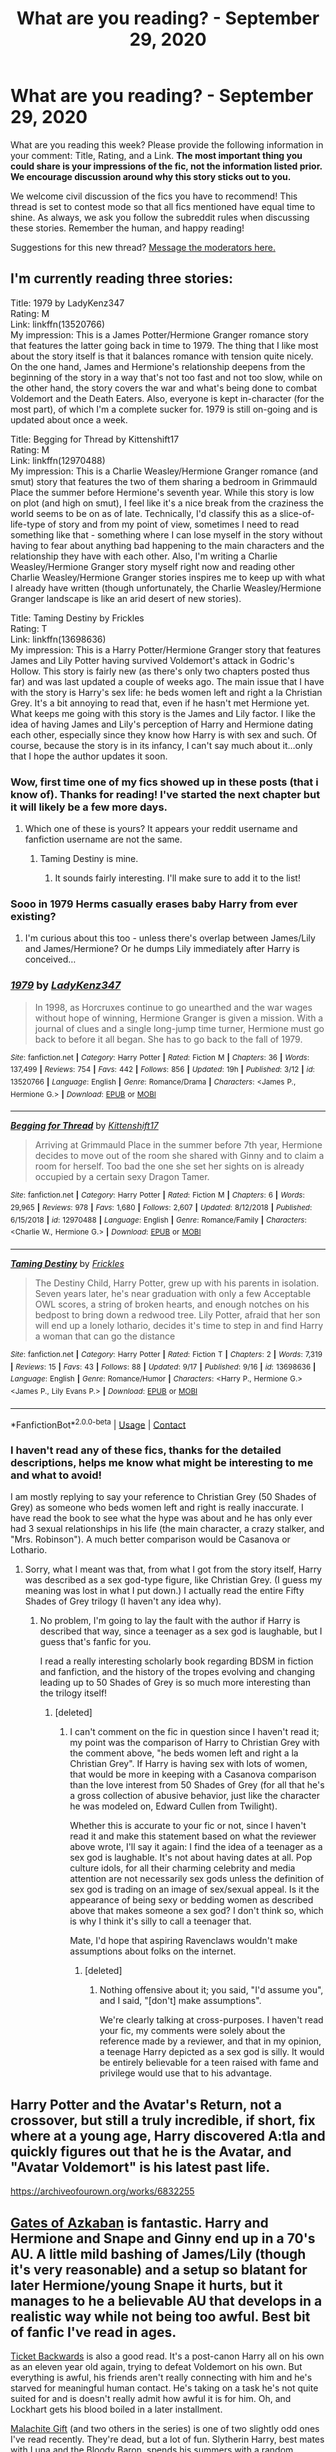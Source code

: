 #+TITLE: What are you reading? - September 29, 2020

* What are you reading? - September 29, 2020
:PROPERTIES:
:Author: AutoModerator
:Score: 24
:DateUnix: 1601381094.0
:DateShort: 2020-Sep-29
:FlairText: Weekly Discussion
:END:
What are you reading this week? Please provide the following information in your comment: Title, Rating, and a Link. *The most important thing you could share is your impressions of the fic, not the information listed prior. We encourage discussion around why this story sticks out to you.*

We welcome civil discussion of the fics you have to recommend! This thread is set to contest mode so that all fics mentioned have equal time to shine. As always, we ask you follow the subreddit rules when discussing these stories. Remember the human, and happy reading!

Suggestions for this new thread? [[https://www.reddit.com/message/compose?to=%2Fr%2FHPfanfiction&subject=Weekly+Thread][Message the moderators here.]]


** I'm currently reading three stories:

Title: 1979 by LadyKenz347\\
Rating: M\\
Link: linkffn(13520766)\\
My impression: This is a James Potter/Hermione Granger romance story that features the latter going back in time to 1979. The thing that I like most about the story itself is that it balances romance with tension quite nicely. On the one hand, James and Hermione's relationship deepens from the beginning of the story in a way that's not too fast and not too slow, while on the other hand, the story covers the war and what's being done to combat Voldemort and the Death Eaters. Also, everyone is kept in-character (for the most part), of which I'm a complete sucker for. 1979 is still on-going and is updated about once a week.

Title: Begging for Thread by Kittenshift17\\
Rating: M\\
Link: linkffn(12970488)\\
My impression: This is a Charlie Weasley/Hermione Granger romance (and smut) story that features the two of them sharing a bedroom in Grimmauld Place the summer before Hermione's seventh year. While this story is low on plot (and high on smut), I feel like it's a nice break from the craziness the world seems to be on as of late. Technically, I'd classify this as a slice-of-life-type of story and from my point of view, sometimes I need to read something like that - something where I can lose myself in the story without having to fear about anything bad happening to the main characters and the relationship they have with each other. Also, I'm writing a Charlie Weasley/Hermione Granger story myself right now and reading other Charlie Weasley/Hermione Granger stories inspires me to keep up with what I already have written (though unfortunately, the Charlie Weasley/Hermione Granger landscape is like an arid desert of new stories).

Title: Taming Destiny by Frickles\\
Rating: T\\
Link: linkffn(13698636)\\
My impression: This is a Harry Potter/Hermione Granger story that features James and Lily Potter having survived Voldemort's attack in Godric's Hollow. This story is fairly new (as there's only two chapters posted thus far) and was last updated a couple of weeks ago. The main issue that I have with the story is Harry's sex life: he beds women left and right a la Christian Grey. It's a bit annoying to read that, even if he hasn't met Hermione yet. What keeps me going with this story is the James and Lily factor. I like the idea of having James and Lily's perception of Harry and Hermione dating each other, especially since they know how Harry is with sex and such. Of course, because the story is in its infancy, I can't say much about it...only that I hope the author updates it soon.
:PROPERTIES:
:Author: emong757
:Score: 1
:DateUnix: 1601383251.0
:DateShort: 2020-Sep-29
:END:

*** Wow, first time one of my fics showed up in these posts (that i know of). Thanks for reading! I've started the next chapter but it will likely be a few more days.
:PROPERTIES:
:Score: 1
:DateUnix: 1601390351.0
:DateShort: 2020-Sep-29
:END:

**** Which one of these is yours? It appears your reddit username and fanfiction username are not the same.
:PROPERTIES:
:Author: frostking104
:Score: 1
:DateUnix: 1601402595.0
:DateShort: 2020-Sep-29
:END:

***** Taming Destiny is mine.
:PROPERTIES:
:Score: 1
:DateUnix: 1601402971.0
:DateShort: 2020-Sep-29
:END:

****** It sounds fairly interesting. I'll make sure to add it to the list!
:PROPERTIES:
:Author: frostking104
:Score: 1
:DateUnix: 1601403363.0
:DateShort: 2020-Sep-29
:END:


*** Sooo in 1979 Herms casually erases baby Harry from ever existing?
:PROPERTIES:
:Author: sk4t4s
:Score: 1
:DateUnix: 1601688156.0
:DateShort: 2020-Oct-03
:END:

**** I'm curious about this too - unless there's overlap between James/Lily and James/Hermione? Or he dumps Lily immediately after Harry is conceived...
:PROPERTIES:
:Author: geriatric-peepshow
:Score: 1
:DateUnix: 1601775958.0
:DateShort: 2020-Oct-04
:END:


*** [[https://www.fanfiction.net/s/13520766/1/][*/1979/*]] by [[https://www.fanfiction.net/u/8965444/LadyKenz347][/LadyKenz347/]]

#+begin_quote
  In 1998, as Horcruxes continue to go unearthed and the war wages without hope of winning, Hermione Granger is given a mission. With a journal of clues and a single long-jump time turner, Hermione must go back to before it all began. She has to go back to the fall of 1979.
#+end_quote

^{/Site/:} ^{fanfiction.net} ^{*|*} ^{/Category/:} ^{Harry} ^{Potter} ^{*|*} ^{/Rated/:} ^{Fiction} ^{M} ^{*|*} ^{/Chapters/:} ^{36} ^{*|*} ^{/Words/:} ^{137,499} ^{*|*} ^{/Reviews/:} ^{754} ^{*|*} ^{/Favs/:} ^{442} ^{*|*} ^{/Follows/:} ^{856} ^{*|*} ^{/Updated/:} ^{19h} ^{*|*} ^{/Published/:} ^{3/12} ^{*|*} ^{/id/:} ^{13520766} ^{*|*} ^{/Language/:} ^{English} ^{*|*} ^{/Genre/:} ^{Romance/Drama} ^{*|*} ^{/Characters/:} ^{<James} ^{P.,} ^{Hermione} ^{G.>} ^{*|*} ^{/Download/:} ^{[[http://www.ff2ebook.com/old/ffn-bot/index.php?id=13520766&source=ff&filetype=epub][EPUB]]} ^{or} ^{[[http://www.ff2ebook.com/old/ffn-bot/index.php?id=13520766&source=ff&filetype=mobi][MOBI]]}

--------------

[[https://www.fanfiction.net/s/12970488/1/][*/Begging for Thread/*]] by [[https://www.fanfiction.net/u/2794336/Kittenshift17][/Kittenshift17/]]

#+begin_quote
  Arriving at Grimmauld Place in the summer before 7th year, Hermione decides to move out of the room she shared with Ginny and to claim a room for herself. Too bad the one she set her sights on is already occupied by a certain sexy Dragon Tamer.
#+end_quote

^{/Site/:} ^{fanfiction.net} ^{*|*} ^{/Category/:} ^{Harry} ^{Potter} ^{*|*} ^{/Rated/:} ^{Fiction} ^{M} ^{*|*} ^{/Chapters/:} ^{6} ^{*|*} ^{/Words/:} ^{29,965} ^{*|*} ^{/Reviews/:} ^{978} ^{*|*} ^{/Favs/:} ^{1,680} ^{*|*} ^{/Follows/:} ^{2,607} ^{*|*} ^{/Updated/:} ^{8/12/2018} ^{*|*} ^{/Published/:} ^{6/15/2018} ^{*|*} ^{/id/:} ^{12970488} ^{*|*} ^{/Language/:} ^{English} ^{*|*} ^{/Genre/:} ^{Romance/Family} ^{*|*} ^{/Characters/:} ^{<Charlie} ^{W.,} ^{Hermione} ^{G.>} ^{*|*} ^{/Download/:} ^{[[http://www.ff2ebook.com/old/ffn-bot/index.php?id=12970488&source=ff&filetype=epub][EPUB]]} ^{or} ^{[[http://www.ff2ebook.com/old/ffn-bot/index.php?id=12970488&source=ff&filetype=mobi][MOBI]]}

--------------

[[https://www.fanfiction.net/s/13698636/1/][*/Taming Destiny/*]] by [[https://www.fanfiction.net/u/13265614/Frickles][/Frickles/]]

#+begin_quote
  The Destiny Child, Harry Potter, grew up with his parents in isolation. Seven years later, he's near graduation with only a few Acceptable OWL scores, a string of broken hearts, and enough notches on his bedpost to bring down a redwood tree. Lily Potter, afraid that her son will end up a lonely lothario, decides it's time to step in and find Harry a woman that can go the distance
#+end_quote

^{/Site/:} ^{fanfiction.net} ^{*|*} ^{/Category/:} ^{Harry} ^{Potter} ^{*|*} ^{/Rated/:} ^{Fiction} ^{T} ^{*|*} ^{/Chapters/:} ^{2} ^{*|*} ^{/Words/:} ^{7,319} ^{*|*} ^{/Reviews/:} ^{15} ^{*|*} ^{/Favs/:} ^{43} ^{*|*} ^{/Follows/:} ^{88} ^{*|*} ^{/Updated/:} ^{9/17} ^{*|*} ^{/Published/:} ^{9/16} ^{*|*} ^{/id/:} ^{13698636} ^{*|*} ^{/Language/:} ^{English} ^{*|*} ^{/Genre/:} ^{Romance/Humor} ^{*|*} ^{/Characters/:} ^{<Harry} ^{P.,} ^{Hermione} ^{G.>} ^{<James} ^{P.,} ^{Lily} ^{Evans} ^{P.>} ^{*|*} ^{/Download/:} ^{[[http://www.ff2ebook.com/old/ffn-bot/index.php?id=13698636&source=ff&filetype=epub][EPUB]]} ^{or} ^{[[http://www.ff2ebook.com/old/ffn-bot/index.php?id=13698636&source=ff&filetype=mobi][MOBI]]}

--------------

*FanfictionBot*^{2.0.0-beta} | [[https://github.com/FanfictionBot/reddit-ffn-bot/wiki/Usage][Usage]] | [[https://www.reddit.com/message/compose?to=tusing][Contact]]
:PROPERTIES:
:Author: FanfictionBot
:Score: 1
:DateUnix: 1601383277.0
:DateShort: 2020-Sep-29
:END:


*** I haven't read any of these fics, thanks for the detailed descriptions, helps me know what might be interesting to me and what to avoid!

I am mostly replying to say your reference to Christian Grey (50 Shades of Grey) as someone who beds women left and right is really inaccurate. I have read the book to see what the hype was about and he has only ever had 3 sexual relationships in his life (the main character, a crazy stalker, and "Mrs. Robinson"). A much better comparison would be Casanova or Lothario.
:PROPERTIES:
:Author: alephnumber
:Score: 1
:DateUnix: 1601483031.0
:DateShort: 2020-Sep-30
:END:

**** Sorry, what I meant was that, from what I got from the story itself, Harry was described as a sex god-type figure, like Christian Grey. (I guess my meaning was lost in what I put down.) I actually read the entire Fifty Shades of Grey trilogy (I haven't any idea why).
:PROPERTIES:
:Author: emong757
:Score: 1
:DateUnix: 1601488893.0
:DateShort: 2020-Sep-30
:END:

***** No problem, I'm going to lay the fault with the author if Harry is described that way, since a teenager as a sex god is laughable, but I guess that's fanfic for you.

I read a really interesting scholarly book regarding BDSM in fiction and fanfiction, and the history of the tropes evolving and changing leading up to 50 Shades of Grey is so much more interesting than the trilogy itself!
:PROPERTIES:
:Author: alephnumber
:Score: 1
:DateUnix: 1601490260.0
:DateShort: 2020-Sep-30
:END:

****** [deleted]
:PROPERTIES:
:Score: 1
:DateUnix: 1601499370.0
:DateShort: 2020-Oct-01
:END:

******* I can't comment on the fic in question since I haven't read it; my point was the comparison of Harry to Christian Grey with the comment above, "he beds women left and right a la Christian Grey". If Harry is having sex with lots of women, that would be more in keeping with a Casanova comparison than the love interest from 50 Shades of Grey (for all that he's a gross collection of abusive behavior, just like the character he was modeled on, Edward Cullen from Twilight).

Whether this is accurate to your fic or not, since I haven't read it and make this statement based on what the reviewer above wrote, I'll say it again: I find the idea of a teenager as a sex god is laughable. It's not about having dates at all. Pop culture idols, for all their charming celebrity and media attention are not necessarily sex gods unless the definition of sex god is trading on an image of sex/sexual appeal. Is it the appearance of being sexy or bedding women as described above that makes someone a sex god? I don't think so, which is why I think it's silly to call a teenager that.

Mate, I'd hope that aspiring Ravenclaws wouldn't make assumptions about folks on the internet.
:PROPERTIES:
:Author: alephnumber
:Score: 1
:DateUnix: 1601504637.0
:DateShort: 2020-Oct-01
:END:

******** [deleted]
:PROPERTIES:
:Score: 1
:DateUnix: 1601505042.0
:DateShort: 2020-Oct-01
:END:

********* Nothing offensive about it; you said, "I'd assume you", and I said, "[don't] make assumptions".

We're clearly talking at cross-purposes. I haven't read your fic, my comments were solely about the reference made by a reviewer, and that in my opinion, a teenage Harry depicted as a sex god is silly. It would be entirely believable for a teen raised with fame and privilege would use that to his advantage.
:PROPERTIES:
:Author: alephnumber
:Score: 1
:DateUnix: 1601521791.0
:DateShort: 2020-Oct-01
:END:


** Harry Potter and the Avatar's Return, not a crossover, but still a truly incredible, if short, fix where at a young age, Harry discovered A:tla and quickly figures out that he is the Avatar, and "Avatar Voldemort" is his latest past life.

[[https://archiveofourown.org/works/6832255]]
:PROPERTIES:
:Author: richardl1234
:Score: 1
:DateUnix: 1601863331.0
:DateShort: 2020-Oct-05
:END:


** [[https://m.fanfiction.net/s/13092314/1/][Gates of Azkaban]] is fantastic. Harry and Hermione and Snape and Ginny end up in a 70's AU. A little mild bashing of James/Lily (though it's very reasonable) and a setup so blatant for later Hermione/young Snape it hurts, but it manages to he a believable AU that develops in a realistic way while not being too awful. Best bit of fanfic I've read in ages.

[[https://m.fanfiction.net/s/13123883/1/Harry-Potter-and-the-Ticket-Backwards][Ticket Backwards]] is also a good read. It's a post-canon Harry all on his own as an eleven year old again, trying to defeat Voldemort on his own. But everything is awful, his friends aren't really connecting with him and he's starved for meaningful human contact. He's taking on a task he's not quite suited for and is doesn't really admit how awful it is for him. Oh, and Lockhart gets his blood boiled in a later installment.

[[https://www.fanfiction.net/s/9628375/1/Malachite-Gift][Malachite Gift]] (and two others in the series) is one of two slightly odd ones I've read recently. They're dead, but a lot of fun. Slytherin Harry, best mates with Luna and the Bloody Baron, spends his summers with a random Knockturn Alley witch. Bit power wanky, but not so much as to turn your stomach. Reminds me of Ashes of Chaos, really. All the Slytherin Harry fics I've read seem to start with something as ridiculous as Prince of Slytherin and step down from there.

[[https://archiveofourown.org/works/6442123/chapters/14745928][Echoes]] is an SI, and a little arty for my taste. It's at the other end of the SI tone scale from Whats Her Name in Hufflepuff, but it's a bit of fun anyway. The SI is a first year during GoF and a bit sad about how she died. Cedric treats her like a cross between a pet and a sister. She reacts well to his death.

[[https://m.fanfiction.net/s/10093402/1/Initiate][Initiate]] is part one of a series where Sirius has a wet breaks out of Azkaban dream and does the equivalent of offering Harry candy to leave the Dursleys. It follows Harry pre-Hogwarts and Sirius trying to prove his innocence, sort of. It's currently in a few entries up to GoF.
:PROPERTIES:
:Author: IndustrialRefrigerat
:Score: 1
:DateUnix: 1601391235.0
:DateShort: 2020-Sep-29
:END:

*** Ticket backwards is so so good. As well as the sequels. Can't wait for it to be updated.
:PROPERTIES:
:Author: chocolatenuttty
:Score: 1
:DateUnix: 1601735255.0
:DateShort: 2020-Oct-03
:END:


*** The prequel to Gates of Azkaban, The Cactus and the Toad, is not as well-known but equally fantastic. You really see the development of Snape's character to the person that he is in Gates of Azkaban. Highly recommend reading that (though both Gates of Azkaban and The Cactus and the Toad work perfectly well as standalone fics).

Linkffn([[https://www.fanfiction.net/s/12919788/1/The-Cactus-and-the-Toad]])
:PROPERTIES:
:Author: kyella14
:Score: 1
:DateUnix: 1601625520.0
:DateShort: 2020-Oct-02
:END:


*** [[https://archiveofourown.org/works/6442123][*/Echoes/*]] by [[https://www.archiveofourown.org/users/BlackDeviouseRose/pseuds/BlackDeviouseRose][/BlackDeviouseRose/]]

#+begin_quote
  What use is knowledge of the future when she can't bring herself to care? She owed this world nothing - this story would continue without her. Death took a chance, gambled on the wrong soul, and now she has to pay for it. No one ever said the Wizarding World would be all fun and games, especially not with a Dark Lord's imminent revival, a Headmasters penchant for manipulation, and a Boy-Who-Will-Die's stubborn tenacity. Not that it will matter soon, anyway.Semi-Realistic, Somewhat Dark SI/OC (more OC than SI).
#+end_quote

^{/Site/:} ^{Archive} ^{of} ^{Our} ^{Own} ^{*|*} ^{/Fandom/:} ^{Harry} ^{Potter} ^{-} ^{J.} ^{K.} ^{Rowling} ^{*|*} ^{/Published/:} ^{2016-04-03} ^{*|*} ^{/Updated/:} ^{2020-07-23} ^{*|*} ^{/Words/:} ^{64277} ^{*|*} ^{/Chapters/:} ^{16/?} ^{*|*} ^{/Comments/:} ^{241} ^{*|*} ^{/Kudos/:} ^{1070} ^{*|*} ^{/Bookmarks/:} ^{423} ^{*|*} ^{/Hits/:} ^{17298} ^{*|*} ^{/ID/:} ^{6442123} ^{*|*} ^{/Download/:} ^{[[https://archiveofourown.org/downloads/6442123/Echoes.epub?updated_at=1595479202][EPUB]]} ^{or} ^{[[https://archiveofourown.org/downloads/6442123/Echoes.mobi?updated_at=1595479202][MOBI]]}

--------------

[[https://www.fanfiction.net/s/13092314/1/][*/The Gates of Azkaban/*]] by [[https://www.fanfiction.net/u/5433700/mirrormarie][/mirrormarie/]]

#+begin_quote
  On the verge of joining the Death Eaters, Severus has a conversation that changes his mind, with consequences that change his entire world. But his isn't the only world affected...
#+end_quote

^{/Site/:} ^{fanfiction.net} ^{*|*} ^{/Category/:} ^{Harry} ^{Potter} ^{*|*} ^{/Rated/:} ^{Fiction} ^{T} ^{*|*} ^{/Chapters/:} ^{66} ^{*|*} ^{/Words/:} ^{318,024} ^{*|*} ^{/Reviews/:} ^{2,040} ^{*|*} ^{/Favs/:} ^{794} ^{*|*} ^{/Follows/:} ^{1,282} ^{*|*} ^{/Updated/:} ^{9/18} ^{*|*} ^{/Published/:} ^{10/13/2018} ^{*|*} ^{/id/:} ^{13092314} ^{*|*} ^{/Language/:} ^{English} ^{*|*} ^{/Genre/:} ^{Drama/Romance} ^{*|*} ^{/Characters/:} ^{Hermione} ^{G.,} ^{Lily} ^{Evans} ^{P.,} ^{Severus} ^{S.} ^{*|*} ^{/Download/:} ^{[[http://www.ff2ebook.com/old/ffn-bot/index.php?id=13092314&source=ff&filetype=epub][EPUB]]} ^{or} ^{[[http://www.ff2ebook.com/old/ffn-bot/index.php?id=13092314&source=ff&filetype=mobi][MOBI]]}

--------------

[[https://www.fanfiction.net/s/13123883/1/][*/Harry Potter and the Ticket Backwards/*]] by [[https://www.fanfiction.net/u/11159363/viciousmouse][/viciousmouse/]]

#+begin_quote
  When the most powerful magics collide due to Harry Potter's desperate, last sacrifice, he creates for himself a chance to fix up the wrongs in his world. Yet going back in time isn't everything that he expected: Voldemort is a threat, but it is Harry himself who no longer fits comfortably in the world. Time has changed him, he just hasn't yet figured out how.
#+end_quote

^{/Site/:} ^{fanfiction.net} ^{*|*} ^{/Category/:} ^{Harry} ^{Potter} ^{*|*} ^{/Rated/:} ^{Fiction} ^{K+} ^{*|*} ^{/Chapters/:} ^{16} ^{*|*} ^{/Words/:} ^{78,628} ^{*|*} ^{/Reviews/:} ^{104} ^{*|*} ^{/Favs/:} ^{320} ^{*|*} ^{/Follows/:} ^{227} ^{*|*} ^{/Updated/:} ^{2/25/2019} ^{*|*} ^{/Published/:} ^{11/17/2018} ^{*|*} ^{/Status/:} ^{Complete} ^{*|*} ^{/id/:} ^{13123883} ^{*|*} ^{/Language/:} ^{English} ^{*|*} ^{/Genre/:} ^{Drama} ^{*|*} ^{/Characters/:} ^{Harry} ^{P.} ^{*|*} ^{/Download/:} ^{[[http://www.ff2ebook.com/old/ffn-bot/index.php?id=13123883&source=ff&filetype=epub][EPUB]]} ^{or} ^{[[http://www.ff2ebook.com/old/ffn-bot/index.php?id=13123883&source=ff&filetype=mobi][MOBI]]}

--------------

[[https://www.fanfiction.net/s/9628375/1/][*/Malachite Gift/*]] by [[https://www.fanfiction.net/u/4798684/Lazov][/Lazov/]]

#+begin_quote
  Hadrian Potter, the boy-who-was-orphaned.
#+end_quote

^{/Site/:} ^{fanfiction.net} ^{*|*} ^{/Category/:} ^{Harry} ^{Potter} ^{*|*} ^{/Rated/:} ^{Fiction} ^{M} ^{*|*} ^{/Chapters/:} ^{10} ^{*|*} ^{/Words/:} ^{48,353} ^{*|*} ^{/Reviews/:} ^{66} ^{*|*} ^{/Favs/:} ^{366} ^{*|*} ^{/Follows/:} ^{194} ^{*|*} ^{/Published/:} ^{8/24/2013} ^{*|*} ^{/Status/:} ^{Complete} ^{*|*} ^{/id/:} ^{9628375} ^{*|*} ^{/Language/:} ^{English} ^{*|*} ^{/Characters/:} ^{Harry} ^{P.} ^{*|*} ^{/Download/:} ^{[[http://www.ff2ebook.com/old/ffn-bot/index.php?id=9628375&source=ff&filetype=epub][EPUB]]} ^{or} ^{[[http://www.ff2ebook.com/old/ffn-bot/index.php?id=9628375&source=ff&filetype=mobi][MOBI]]}

--------------

[[https://www.fanfiction.net/s/10093402/1/][*/Initiate/*]] by [[https://www.fanfiction.net/u/4684913/MarauderLover7][/MarauderLover7/]]

#+begin_quote
  Nearly two and a half years had passed since Kreacher had woken up to find Harry Potter asleep on his kitchen floor, and Grimmauld Place had changed dramatically since then. Sequel to "Innocent".
#+end_quote

^{/Site/:} ^{fanfiction.net} ^{*|*} ^{/Category/:} ^{Harry} ^{Potter} ^{*|*} ^{/Rated/:} ^{Fiction} ^{M} ^{*|*} ^{/Chapters/:} ^{38} ^{*|*} ^{/Words/:} ^{176,708} ^{*|*} ^{/Reviews/:} ^{1,155} ^{*|*} ^{/Favs/:} ^{2,129} ^{*|*} ^{/Follows/:} ^{1,407} ^{*|*} ^{/Updated/:} ^{11/29/2014} ^{*|*} ^{/Published/:} ^{2/8/2014} ^{*|*} ^{/Status/:} ^{Complete} ^{*|*} ^{/id/:} ^{10093402} ^{*|*} ^{/Language/:} ^{English} ^{*|*} ^{/Genre/:} ^{Drama} ^{*|*} ^{/Characters/:} ^{Harry} ^{P.,} ^{Sirius} ^{B.,} ^{Remus} ^{L.} ^{*|*} ^{/Download/:} ^{[[http://www.ff2ebook.com/old/ffn-bot/index.php?id=10093402&source=ff&filetype=epub][EPUB]]} ^{or} ^{[[http://www.ff2ebook.com/old/ffn-bot/index.php?id=10093402&source=ff&filetype=mobi][MOBI]]}

--------------

*FanfictionBot*^{2.0.0-beta} | [[https://github.com/FanfictionBot/reddit-ffn-bot/wiki/Usage][Usage]] | [[https://www.reddit.com/message/compose?to=tusing][Contact]]
:PROPERTIES:
:Author: FanfictionBot
:Score: 1
:DateUnix: 1601871424.0
:DateShort: 2020-Oct-05
:END:


*** ffnbot!parent
:PROPERTIES:
:Author: vishwesh_k
:Score: 1
:DateUnix: 1601871392.0
:DateShort: 2020-Oct-05
:END:


** *Harry Potter and the Daft Morons* - linkffn(12562072)\\
I recommend it because of all of the breaking of Magical Britain's common sense. Oh, you need to get a hold of Sirius Black so that he can finally have his trial? Send a post owl. Or a messenger patronus. Or a house elf.

First task of the Triwiz? He tried it with fourth year spells, then second year, then first year. He solved it multiple times, which made the other champions facepalm.

Of course, the main barrier for entry is the whole cliche "I was acting like a Gryffindor all along! Hyuk hyuk hyuck!!!1OneJuan"

That fic's theory for the killing curse was pretty unique too. The AK is just a super-obliviate. It effects even the autonomic nervous system, so the body instantly shuts off since it doesn't "know" how to run automatically.
:PROPERTIES:
:Author: Nyanmaru_San
:Score: 1
:DateUnix: 1601437726.0
:DateShort: 2020-Sep-30
:END:

*** No. This is awful. It starts badly, stays bad, and - I'm guessing - finishes badly. I didn't last.
:PROPERTIES:
:Author: rpeh
:Score: 1
:DateUnix: 1602200411.0
:DateShort: 2020-Oct-09
:END:


*** [[https://www.fanfiction.net/s/12562072/1/][*/Harry Potter and the Daft Morons/*]] by [[https://www.fanfiction.net/u/4329413/Sinyk][/Sinyk/]]

#+begin_quote
  At the first task of the Tri-Wizard Tournament Harry sees his chance to strike down his enemies - and takes it. Here is a Harry who knows how to think and reason. Really Bash!AD, EWE, Clueful!HP Eventual HP/HG/DG/FD NL/HA/SB and others. Unapologetically!AU.
#+end_quote

^{/Site/:} ^{fanfiction.net} ^{*|*} ^{/Category/:} ^{Harry} ^{Potter} ^{*|*} ^{/Rated/:} ^{Fiction} ^{M} ^{*|*} ^{/Chapters/:} ^{84} ^{*|*} ^{/Words/:} ^{745,285} ^{*|*} ^{/Reviews/:} ^{11,124} ^{*|*} ^{/Favs/:} ^{12,375} ^{*|*} ^{/Follows/:} ^{14,011} ^{*|*} ^{/Updated/:} ^{4/23/2018} ^{*|*} ^{/Published/:} ^{7/7/2017} ^{*|*} ^{/id/:} ^{12562072} ^{*|*} ^{/Language/:} ^{English} ^{*|*} ^{/Genre/:} ^{Drama} ^{*|*} ^{/Characters/:} ^{<Harry} ^{P.,} ^{Hermione} ^{G.,} ^{Fleur} ^{D.,} ^{Daphne} ^{G.>} ^{*|*} ^{/Download/:} ^{[[http://www.ff2ebook.com/old/ffn-bot/index.php?id=12562072&source=ff&filetype=epub][EPUB]]} ^{or} ^{[[http://www.ff2ebook.com/old/ffn-bot/index.php?id=12562072&source=ff&filetype=mobi][MOBI]]}

--------------

*FanfictionBot*^{2.0.0-beta} | [[https://github.com/FanfictionBot/reddit-ffn-bot/wiki/Usage][Usage]] | [[https://www.reddit.com/message/compose?to=tusing][Contact]]
:PROPERTIES:
:Author: FanfictionBot
:Score: 1
:DateUnix: 1601437742.0
:DateShort: 2020-Sep-30
:END:


** Just got finished reading [[https://www.fanfiction.net/s/12805587/1/Harry-Potter-and-The-Old-Friend]] Pretty good. Sweet justice is meted out to evil!Dumbledore, the Dursely's, Umbridge, Voldy and other wizarding uber-jerks. Then Harry becomes strong, confident, blah, blah and goes on to do great things and have a wonderful life upholding The Greater Good (for realsies, this time) and striking fear in the hearts of various evil and slimy wizarding bureaucrats. I really enjoy this kind of stuff cuz it emphasizes and displays (in a good way) the positive aspects of humanity (and couldn't we all use a little more of that now?). In general well written. Not a lot of plot, but no complaints from me. Happy ending. Happy reader. 4 out of 5 stars.
:PROPERTIES:
:Author: ch3nr3z1g
:Score: 1
:DateUnix: 1601466416.0
:DateShort: 2020-Sep-30
:END:

*** Is this Harry/Susan? Pls say yes.
:PROPERTIES:
:Author: T0lias
:Score: 1
:DateUnix: 1601584663.0
:DateShort: 2020-Oct-02
:END:

**** Positively overflowing with lots of Harry/Susan. :-)
:PROPERTIES:
:Author: ch3nr3z1g
:Score: 1
:DateUnix: 1601602071.0
:DateShort: 2020-Oct-02
:END:


** Umm. Might there be a thread or list of the "Gold standard" of fics or recommended fics ?
:PROPERTIES:
:Author: danielroyte99
:Score: 1
:DateUnix: 1601642798.0
:DateShort: 2020-Oct-02
:END:


** Face Death in the Hope by LullabyKnell:

- Harry 'dies' in the Forbidden Forest
- Ends up in 1979
- Saves Regulus Black
- Eventually joins the Marauders
- Features horcrux hunting

[[https://archiveofourown.org/works/5986366/chapters/13756558]]

Another Bend in the Road by LullabyKnell:

- Harry and Cedric apparate out of the graveyard in GoF
- Deals with the aftermath

[[https://archiveofourown.org/works/18549484/chapters/43965880]]
:PROPERTIES:
:Score: 1
:DateUnix: 1601412604.0
:DateShort: 2020-Sep-30
:END:

*** I tried giving Face Death in the Hope a chance but after 34 chapters only advancing really ~36hrs ... Really not my cuppa

Thanks tho since the premise sounded really good
:PROPERTIES:
:Author: vandelt
:Score: 1
:DateUnix: 1601717611.0
:DateShort: 2020-Oct-03
:END:


** The Disapperances of Draco Malfoy is an incredibly written (almost reads like Rowling wrote it), fic about Draco taking Dumbeledore's offer of help and eventually joing the gang on their hunt for horcruxes. If anyone has a fic in this vein to recommend, I'm all ears.

Also been in the mood for a good plot rewrite. Basically just any fic that explores the ideas of "what would happen to the rest of the story if this one singular event changed". Any recs?
:PROPERTIES:
:Author: putcoolusernamehere
:Score: 1
:DateUnix: 1601417238.0
:DateShort: 2020-Sep-30
:END:

*** Damn! That was a really good fic. Haven't been so engaged in a fic for a long time. Read all chapters in one day! Can't wait for the next chapter to upload.
:PROPERTIES:
:Author: Rishabh_0507
:Score: 1
:DateUnix: 1601900198.0
:DateShort: 2020-Oct-05
:END:

**** Same. I can think of maybe 5-10 times at most I've been so invested in a fic so quickly. The writer's writing style is so incredible, it almost feels like the real deal.
:PROPERTIES:
:Author: putcoolusernamehere
:Score: 1
:DateUnix: 1601900752.0
:DateShort: 2020-Oct-05
:END:


*** Do you have a link?
:PROPERTIES:
:Author: FortisinProeliis
:Score: 1
:DateUnix: 1601496192.0
:DateShort: 2020-Sep-30
:END:

**** I'll try. linkffn(the disappearances of Draco malfoy)
:PROPERTIES:
:Author: frostking104
:Score: 1
:DateUnix: 1601651111.0
:DateShort: 2020-Oct-02
:END:

***** [[https://www.fanfiction.net/s/13530716/1/][*/The Disappearances of Draco Malfoy/*]] by [[https://www.fanfiction.net/u/822022/Speechwriter][/Speechwriter/]]

#+begin_quote
  The night that Harry and Dumbledore return from the cave, the Death Eaters are delayed from reaching the top of the Astronomy Tower for one more minute. Draco Malfoy lowers his wand. / An AU in which Draco accepts Dumbledore's offer to fake his death and go into hiding with the Order of the Phoenix.
#+end_quote

^{/Site/:} ^{fanfiction.net} ^{*|*} ^{/Category/:} ^{Harry} ^{Potter} ^{*|*} ^{/Rated/:} ^{Fiction} ^{T} ^{*|*} ^{/Chapters/:} ^{20} ^{*|*} ^{/Words/:} ^{198,300} ^{*|*} ^{/Reviews/:} ^{641} ^{*|*} ^{/Favs/:} ^{411} ^{*|*} ^{/Follows/:} ^{678} ^{*|*} ^{/Updated/:} ^{7/12} ^{*|*} ^{/Published/:} ^{3/24} ^{*|*} ^{/id/:} ^{13530716} ^{*|*} ^{/Language/:} ^{English} ^{*|*} ^{/Genre/:} ^{Drama/Romance} ^{*|*} ^{/Characters/:} ^{<Hermione} ^{G.,} ^{Draco} ^{M.>} ^{Harry} ^{P.,} ^{Ron} ^{W.} ^{*|*} ^{/Download/:} ^{[[http://www.ff2ebook.com/old/ffn-bot/index.php?id=13530716&source=ff&filetype=epub][EPUB]]} ^{or} ^{[[http://www.ff2ebook.com/old/ffn-bot/index.php?id=13530716&source=ff&filetype=mobi][MOBI]]}

--------------

*FanfictionBot*^{2.0.0-beta} | [[https://github.com/FanfictionBot/reddit-ffn-bot/wiki/Usage][Usage]] | [[https://www.reddit.com/message/compose?to=tusing][Contact]]
:PROPERTIES:
:Author: FanfictionBot
:Score: 1
:DateUnix: 1601651130.0
:DateShort: 2020-Oct-02
:END:


** I better not link the story here, but there's a song on youtube that will give you the idea:

[[https://www.youtube.com/watch?v=5G33fniLwro]]
:PROPERTIES:
:Author: gwa_is_amazing
:Score: 1
:DateUnix: 1601501059.0
:DateShort: 2020-Oct-01
:END:

*** Smut is fine to link as long as it doesn't involve minors. Even in that case you can mention the story title and author as long as you don't link.
:PROPERTIES:
:Author: T0lias
:Score: 1
:DateUnix: 1601584955.0
:DateShort: 2020-Oct-02
:END:


*** Speaking of the s-word, there's some neat fics/quests on questionablequesting. Don't know how much love the site gets around here.

Check out Black Humours if you do check it out. The MC is an OC(and male, shockingly). It's at 100k+ words. Oh, and Tainted Desire too, but I'm pretty sure that's also on ffn.
:PROPERTIES:
:Author: arqoi_ascendant
:Score: 1
:DateUnix: 1601538012.0
:DateShort: 2020-Oct-01
:END:

**** u/gwa_is_amazing:
#+begin_quote
  questionablequesting
#+end_quote

Hmm I'd never seen that site before. I don't really understand what it's about: some kind of online RPG? I'll take a look. The site seems very quiet though.

I'm not really that into S. any more, but looked at some as a result of a recent conversation about it with someone. There is some funny stuff out there though.

Added: I wasn't able to find either title you mentioned on QQ, but will look on ffn for the second one.
:PROPERTIES:
:Author: gwa_is_amazing
:Score: 1
:DateUnix: 1601540275.0
:DateShort: 2020-Oct-01
:END:

***** Nah, it's got separate boards for fics and quests. You also have to log in for the s-word stuff, which is why the site looks so barren, I imagine. The vast majority go there for the "questionable" content.
:PROPERTIES:
:Author: arqoi_ascendant
:Score: 1
:DateUnix: 1601540815.0
:DateShort: 2020-Oct-01
:END:

****** Oh lol. Ok I might take a look around, but most of the fanfic I see these days are about TV shows and manga that I'm completely unfamiliar with, so they don't appeal much to me. The main intersection is Harry Potter, so that's what I've been reading lately. Thanks ;)
:PROPERTIES:
:Author: gwa_is_amazing
:Score: 1
:DateUnix: 1601541260.0
:DateShort: 2020-Oct-01
:END:


** Under The Surface by Mellow_Cello (rating: M). Before going to Hogwarts, Harry was taken to an illegal facility where they experimented on him. Of course he returns just in time to go to Hogwarts. There's Slytherin! Harry, Drarry and Snape-as-a-mentor (eventually).

It's a great story, it took me ages to find a good angsty fic and I was so happy to stumble across this. This is one of the more realistic Snape-mentors-Harry-fics which doesn't paint Snape as a saint. It is still being written but the author regularly updates it.

[[https://archiveofourown.org/works/11326149/chapters/25352868]]
:PROPERTIES:
:Author: ehehtielyen
:Score: 1
:DateUnix: 1601975944.0
:DateShort: 2020-Oct-06
:END:
